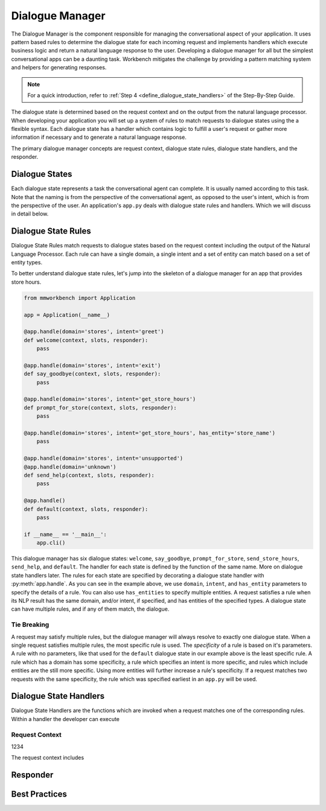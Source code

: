 .. meta::
    :scope: private

Dialogue Manager
================

The Dialogue Manager is the component responsible for managing the conversational aspect of your application. It uses pattern based rules to determine the dialogue state for each incoming request and implements handlers which execute business logic and return a natural language response to the user. Developing a dialogue manager for all but the simplest conversational apps can be a daunting task. Workbench mitigates the challenge by providing a pattern matching system and helpers for generating responses.

.. note::

   For a quick introduction, refer to :ref:`Step 4 <define_dialogue_state_handlers>` of the Step-By-Step Guide.

The dialogue state is determined based on the request context and on the output from the natural language processor. When developing your application you will set up a system of rules to match requests to dialogue states using the a flexible syntax. Each dialogue state has a handler which contains logic to fulfill a user's request or gather more information if necessary and to generate a natural language response.

The primary dialogue manager concepts are request context, dialogue state rules, dialogue state handlers, and the responder.

Dialogue States
~~~~~~~~~~~~~~~

Each dialogue state represents a task the conversational agent can complete. It is usually named according to this task. Note that the naming is from the perspective of the conversational agent, as opposed to the user's intent, which is from the perspective of the user. An application's ``app.py`` deals with dialogue state rules and handlers. Which we will discuss in detail below.

Dialogue State Rules
~~~~~~~~~~~~~~~~~~~~

Dialogue State Rules match requests to dialogue states based on the request context including the output of the Natural Language Processor. Each rule can have a single domain, a single intent and a set of entity  can match based on a set of entity types.

To better understand dialogue state rules, let's jump into the skeleton of a dialogue manager for an app that provides store hours.

.. code:: python

  from mmworkbench import Application

  app = Application(__name__)

  @app.handle(domain='stores', intent='greet')
  def welcome(context, slots, responder):
      pass

  @app.handle(domain='stores', intent='exit')
  def say_goodbye(context, slots, responder):
      pass

  @app.handle(domain='stores', intent='get_store_hours')
  def prompt_for_store(context, slots, responder):
      pass

  @app.handle(domain='stores', intent='get_store_hours', has_entity='store_name')
      pass

  @app.handle(domain='stores', intent='unsupported')
  @app.handle(domain='unknown')
  def send_help(context, slots, responder):
      pass

  @app.handle()
  def default(context, slots, responder):
      pass

  if __name__ == '__main__':
      app.cli()


This dialogue manager has six dialogue states: ``welcome``, ``say_goodbye``, ``prompt_for_store``,
``send_store_hours``, ``send_help``, and ``default``. The handler for each state is defined by the function of the same name. More on dialogue state handlers later. The rules for each state are specified by decorating a dialogue state handler with :py:meth:`app.handle`. As you can see in the example above, we use ``domain``, ``intent``, and ``has_entity`` parameters to specify the details of a rule. You can also use ``has_entities`` to specify multiple entities. A request satisfies a rule when its NLP result has the same domain, and/or intent, if specified, and has entities of the specified types. A dialogue state can have multiple rules, and if any of them match, the dialogue.

Tie Breaking
^^^^^^^^^^^^

A request may satisfy multiple rules, but the dialogue manager will always resolve to exactly one dialogue state. When a single request satisfies multiple rules, the most specific rule is used. The *specificity* of a rule is based on it's parameters. A rule with no parameters, like that used for the ``default`` dialogue state in our example above is the least specific rule. A rule which has a domain has some specificity, a rule which specifies an intent is more specific, and rules which include entities are the still more specific. Using more entities will further increase a rule's specificity. If a request matches two requests with the same specificity, the rule which was specified earliest in an ``app.py`` will be used.


Dialogue State Handlers
~~~~~~~~~~~~~~~~~~~~~~~

Dialogue State Handlers are the functions which are invoked when a request matches one of the corresponding rules. Within a handler the developer can execute

Request Context
^^^^^^^^^^^^^^

1234

The request context includes

Responder
~~~~~~~~~


Best Practices
~~~~~~~~~~~~~~
